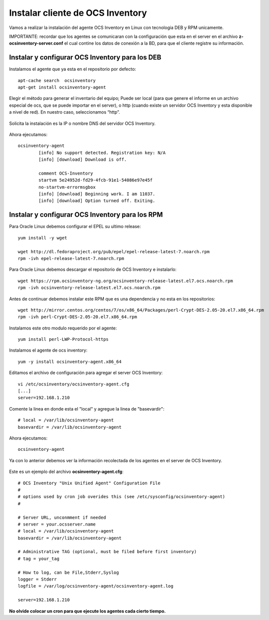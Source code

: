 Instalar cliente de OCS Inventory
=====================================

Vamos a realizar la instalación del agente OCS Inventory en Linux con tecnologia DEB y RPM unicamente.

IMPORTANTE: recordar que los agentes se comunicaran con la configuración que esta en el server en el archivo **z-ocsinventory-server.conf** el cual contine los datos de conexión a la BD, para que el cliente registre su información.

Instalar y configurar OCS Inventory para los DEB
++++++++++++++++++++++++++++++++++++++++++++++++++

Instalamos el agente que ya esta en el repositorio por defecto::

	apt-cache search  ocsinventory
	apt-get install ocsinventory-agent

Elegir el método para generar el inventario del equipo; Puede ser local (para que genere el informe en un archivo especial de ocs, que se puede importar en el server), o http (cuando existe un servidor OCS Inventory y esta disponible a nivel de red). En nuestro caso, seleccionamos “http”.


.. figure:: ../images/08.png

Solicita la instalación es la IP o nombre DNS del servidor OCS Inventory.

.. figure:: ../images/09.png

Ahora ejecutamos::

	ocsinventory-agent 
		[info] No support detected. Registration key: N/A
		[info] [download] Download is off.

		comment OCS-Inventory
		startvm 5e24952d-fd29-4fcb-91e1-54086e97e45f
		no-startvm-errormsgbox
		[info] [download] Beginning work. I am 11037.
		[info] [download] Option turned off. Exiting.



Instalar y configurar OCS Inventory para los RPM
++++++++++++++++++++++++++++++++++++++++++++++++

Para Oracle Linux debemos configurar el EPEL su ultimo release::

	yum install -y wget

	wget http://dl.fedoraproject.org/pub/epel/epel-release-latest-7.noarch.rpm
	rpm -ivh epel-release-latest-7.noarch.rpm

Para Oracle Linux debemos descargar el repositorio de OCS Inventory e instalarlo::

	wget https://rpm.ocsinventory-ng.org/ocsinventory-release-latest.el7.ocs.noarch.rpm
	rpm -ivh ocsinventory-release-latest.el7.ocs.noarch.rpm

Antes de continuar debemos instalar este RPM que es una dependencia y no esta en los repositorios::

	wget http://mirror.centos.org/centos/7/os/x86_64/Packages/perl-Crypt-DES-2.05-20.el7.x86_64.rpm
	rpm -ivh perl-Crypt-DES-2.05-20.el7.x86_64.rpm

Instalamos este otro modulo requerido por el agente::
	
	yum install perl-LWP-Protocol-https

Instalamos el agente de ocs inventory::

	yum -y install ocsinventory-agent.x86_64

Editamos el archivo de configuración para agregar el server OCS Inventory::

	vi /etc/ocsinventory/ocsinventory-agent.cfg
	[...]
	server=192.168.1.210
Comente la linea en donde esta el "local" y agregue la linea de "basevardir"::

	# local = /var/lib/ocsinventory-agent
	basevardir = /var/lib/ocsinventory-agent

Ahora ejecutamos::

	ocsinventory-agent 


Ya con lo anterior debemos ver la información recolectada de los agentes en el server de OCS Inventory.


.. figure:: ../images/10.png




Este es un ejemplo del archivo **ocsinventory-agent.cfg**::

	# OCS Inventory "Unix Unified Agent" Configuration File
	#
	# options used by cron job overides this (see /etc/sysconfig/ocsinventory-agent)
	#

	# Server URL, unconmment if needed
	# server = your.ocsserver.name
	# local = /var/lib/ocsinventory-agent
	basevardir = /var/lib/ocsinventory-agent

	# Administrative TAG (optional, must be filed before first inventory)
	# tag = your_tag

	# How to log, can be File,Stderr,Syslog
	logger = Stderr
	logfile = /var/log/ocsinventory-agent/ocsinventory-agent.log

	server=192.168.1.210

**No olvide colocar un cron para que ejecute los agentes cada cierto tiempo.**

